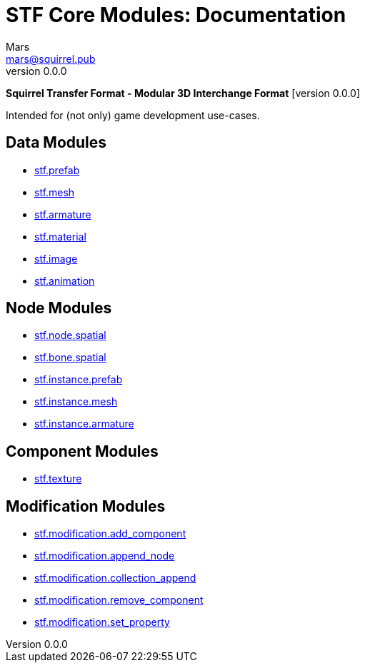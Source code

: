 // Licensed under CC-BY-4.0 (<https://creativecommons.org/licenses/by/4.0/>)

= STF Core Modules: Documentation
Mars <mars@squirrel.pub>
v0.0.0
:homepage: https://github.com/emperorofmars/stf
:keywords: stf, 3d, fileformat, format, interchange, interoperability
:hardbreaks-option:
:library: Asciidoctor
:toc:
:toclevels: 4
:toc-placement!:
:idprefix:
:idseparator: -
:experimental:
:table-caption!:
ifdef::env-github[]
:tip-caption: :bulb:
:note-caption: :information_source:
endif::[]

**Squirrel Transfer Format - Modular 3D Interchange Format** [version {revnumber}]

Intended for (not only) game development use-cases.

// toc::[]

== Data Modules
* link:./resources/data/stf_prefab.adoc[stf.prefab]
* link:./resources/data/stf_mesh.adoc[stf.mesh]
* link:./resources/data/stf_armature.adoc[stf.armature]
* link:./resources/data/stf_material.adoc[stf.material]
* link:./resources/data/stf_image.adoc[stf.image]
* link:./resources/data/stf_animation.adoc[stf.animation]

== Node Modules
* link:./resources/node/stf_node_spatial.adoc[stf.node.spatial]
* link:./resources/node/stf_bone_spatial.adoc[stf.bone.spatial]
* link:./resources/node/stf_instance_prefab.adoc[stf.instance.prefab]
* link:./resources/node/stf_instance_mesh.adoc[stf.instance.mesh]
* link:./resources/node/stf_instance_armature.adoc[stf.instance.armature]

== Component Modules
* link:./resources/component/stf_texture.adoc[stf.texture]

== Modification Modules
* link:./resources/modification/stf_modification_add_component.adoc[stf.modification.add_component]
* link:./resources/modification/stf_modification_append_node.adoc[stf.modification.append_node]
* link:./resources/modification/stf_modification_collection_append.adoc[stf.modification.collection_append]
* link:./resources/modification/stf_modification_remove_component.adoc[stf.modification.remove_component]
* link:./resources/modification/stf_modification_set_property.adoc[stf.modification.set_property]
